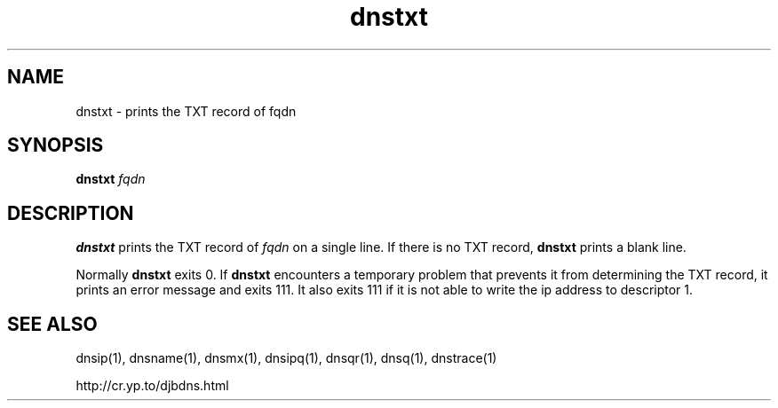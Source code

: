 .\" vim: tw=75
.TH dnstxt 1

.SH NAME
dnstxt \- prints the TXT record of fqdn

.SH SYNOPSIS
.B dnstxt
.I fqdn

.SH DESCRIPTION
\fBdnstxt\fR prints the TXT record of \fIfqdn\fR on a single line.  If
there is no TXT record, \fBdnstxt\fR prints a blank line.

Normally \fBdnstxt\fR exits 0. If \fBdnstxt\fR encounters a temporary
problem that prevents it from determining the TXT record, it prints an
error message and exits 111.  It also exits 111 if it is not able to write
the ip address to descriptor 1.

.SH SEE ALSO
dnsip(1),
dnsname(1),
dnsmx(1),
dnsipq(1),
dnsqr(1),
dnsq(1),
dnstrace(1)

http://cr.yp.to/djbdns.html
